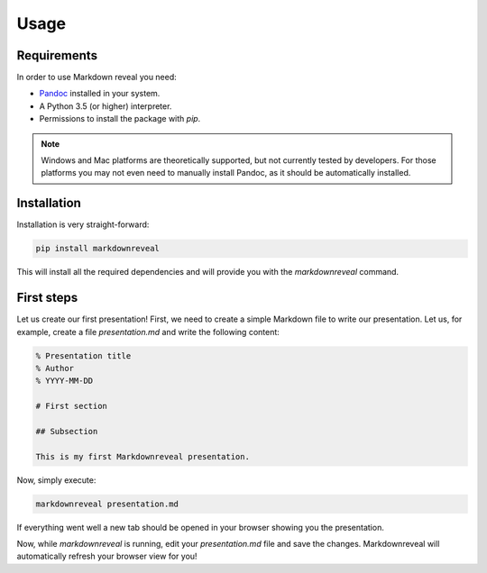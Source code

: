 .. index:: usage


*****
Usage
*****


.. index:: requirements

Requirements
============

In order to use Markdown reveal you need:

- `Pandoc <https://pandoc.org/>`_ installed in your system.
- A Python 3.5 (or higher) interpreter.
- Permissions to install the package with `pip`.

.. note:: Windows and Mac platforms are theoretically supported, but not
   currently tested by developers. For those platforms you may not even need
   to manually install Pandoc, as it should be automatically installed.


.. index:: installation

Installation
============

Installation is very straight-forward:

.. code-block:: bash

   pip install markdownreveal

This will install all the required dependencies and will provide you with the
`markdownreveal` command.


.. index:: first steps

First steps
===========

Let us create our first presentation! First, we need to create a simple
Markdown file to write our presentation. Let us, for example, create a file
`presentation.md` and write the following content:

.. code-block:: markdown

    % Presentation title
    % Author
    % YYYY-MM-DD

    # First section

    ## Subsection

    This is my first Markdownreveal presentation.

Now, simply execute:

.. code-block:: bash

   markdownreveal presentation.md

If everything went well a new tab should be opened in your browser showing
you the presentation.

Now, while `markdownreveal` is running, edit your `presentation.md` file
and save the changes. Markdownreveal will automatically refresh your browser
view for you!
